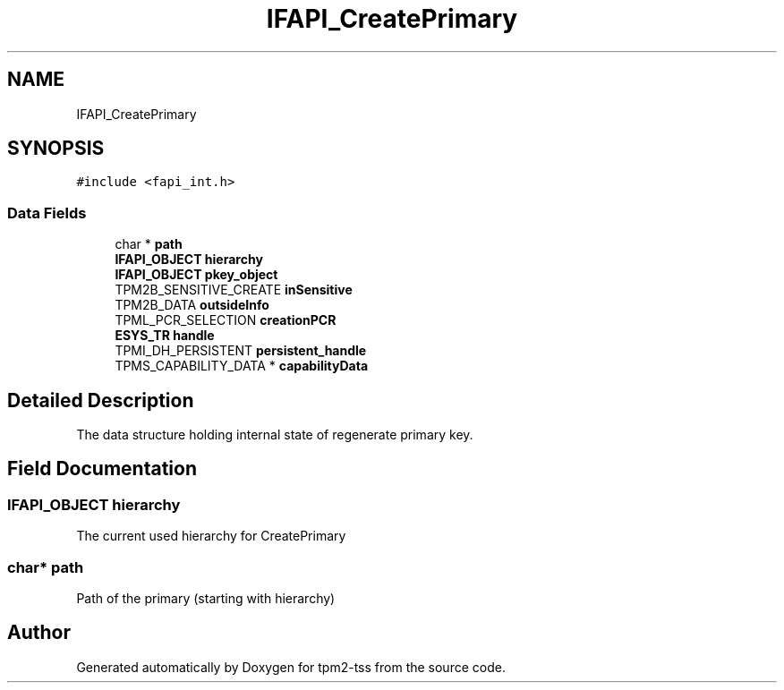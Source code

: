 .TH "IFAPI_CreatePrimary" 3 "Mon May 15 2023" "Version 4.0.1-44-g8699ab39" "tpm2-tss" \" -*- nroff -*-
.ad l
.nh
.SH NAME
IFAPI_CreatePrimary
.SH SYNOPSIS
.br
.PP
.PP
\fC#include <fapi_int\&.h>\fP
.SS "Data Fields"

.in +1c
.ti -1c
.RI "char * \fBpath\fP"
.br
.ti -1c
.RI "\fBIFAPI_OBJECT\fP \fBhierarchy\fP"
.br
.ti -1c
.RI "\fBIFAPI_OBJECT\fP \fBpkey_object\fP"
.br
.ti -1c
.RI "TPM2B_SENSITIVE_CREATE \fBinSensitive\fP"
.br
.ti -1c
.RI "TPM2B_DATA \fBoutsideInfo\fP"
.br
.ti -1c
.RI "TPML_PCR_SELECTION \fBcreationPCR\fP"
.br
.ti -1c
.RI "\fBESYS_TR\fP \fBhandle\fP"
.br
.ti -1c
.RI "TPMI_DH_PERSISTENT \fBpersistent_handle\fP"
.br
.ti -1c
.RI "TPMS_CAPABILITY_DATA * \fBcapabilityData\fP"
.br
.in -1c
.SH "Detailed Description"
.PP 
The data structure holding internal state of regenerate primary key\&. 
.SH "Field Documentation"
.PP 
.SS "\fBIFAPI_OBJECT\fP hierarchy"
The current used hierarchy for CreatePrimary 
.SS "char* path"
Path of the primary (starting with hierarchy) 
.br
 

.SH "Author"
.PP 
Generated automatically by Doxygen for tpm2-tss from the source code\&.
